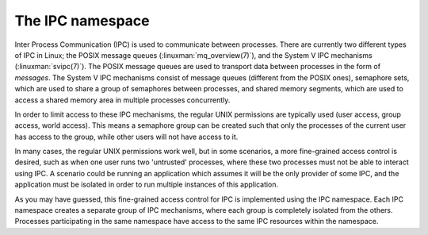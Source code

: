 =================
The IPC namespace
=================

Inter Process Communication (IPC) is used to communicate between processes.
There are currently two different types of IPC in Linux; the POSIX message
queues (:linuxman:`mq_overview(7)`), and the System V IPC mechanisms
(:linuxman:`svipc(7)`). The POSIX message queues are used to transport data
between processes in the form of `messages`. The System V IPC mechanisms
consist of message queues (different from the POSIX ones), semaphore sets,
which are used to share a group of semaphores between processes, and shared
memory segments, which are used to access a shared memory area in multiple
processes concurrently.

In order to limit access to these IPC mechanisms, the regular UNIX permissions
are typically used (user access, group access, world access). This means a
semaphore group can be created such that only the processes of the current user
has access to the group, while other users will not have access to it.

In many cases, the regular UNIX permissions work well, but in some scenarios, a
more fine-grained access control is desired, such as when one user runs two
'untrusted' processes, where these two processes must not be able to interact
using IPC. A scenario could be running an application which assumes it will be
the only provider of some IPC, and the application must be isolated in order to
run multiple instances of this application.

As you may have guessed, this fine-grained access control for IPC is
implemented using the IPC namespace. Each IPC namespace creates a separate
group of IPC mechanisms, where each group is completely isolated from the
others. Processes participating in the same namespace have access to the same
IPC resources within the namespace.

.. todo:: Add example listing available IPCs, the :linuxman:`ipcs(1)` command
          can be used to list IPCs. This command should be run inside and
          outside a namespace, observing the differences.

.. todo:: Add an example where a message is passed through a message queue
          between two processes in the same namespace, and then show what
          happens when the same code is used in different namespaces.

.. todo:: Add an example of nested IPC namespaces
